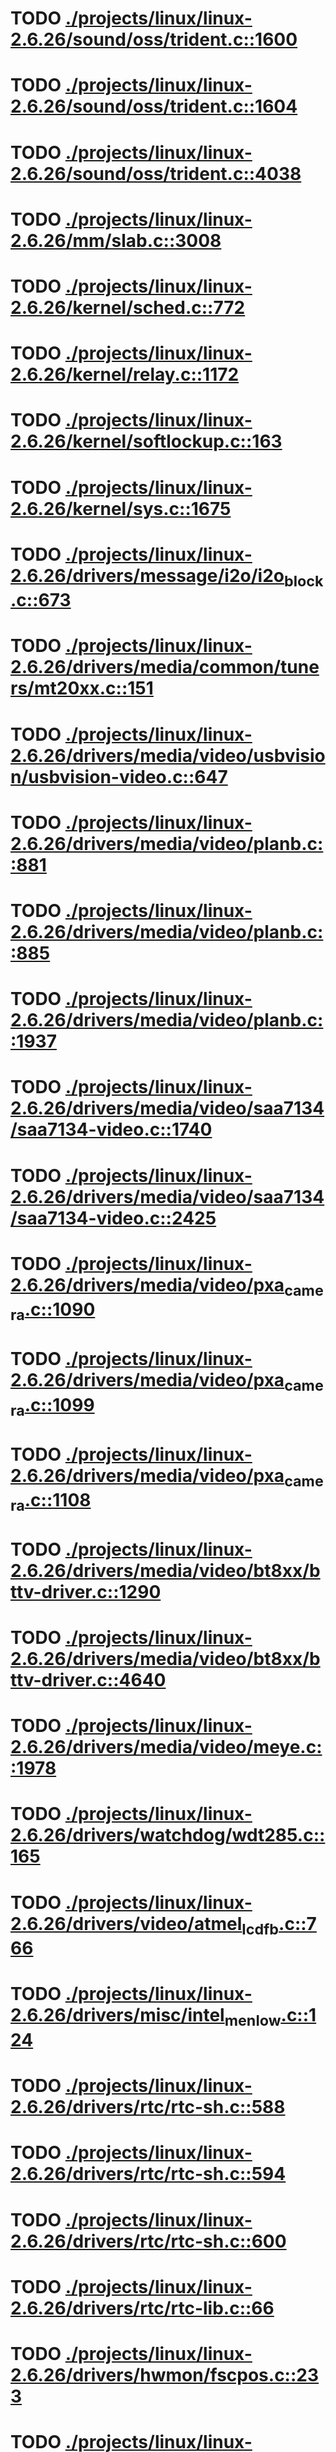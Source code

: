 * TODO [[view:./projects/linux/linux-2.6.26/sound/oss/trident.c::face=ovl-face1::linb=1600::colb=9::cole=38][ ./projects/linux/linux-2.6.26/sound/oss/trident.c::1600]]
* TODO [[view:./projects/linux/linux-2.6.26/sound/oss/trident.c::face=ovl-face1::linb=1604::colb=10::cole=44][ ./projects/linux/linux-2.6.26/sound/oss/trident.c::1604]]
* TODO [[view:./projects/linux/linux-2.6.26/sound/oss/trident.c::face=ovl-face1::linb=4038::colb=5::cole=10][ ./projects/linux/linux-2.6.26/sound/oss/trident.c::4038]]
* TODO [[view:./projects/linux/linux-2.6.26/mm/slab.c::face=ovl-face1::linb=3008::colb=9::cole=21][ ./projects/linux/linux-2.6.26/mm/slab.c::3008]]
* TODO [[view:./projects/linux/linux-2.6.26/kernel/sched.c::face=ovl-face1::linb=772::colb=5::cole=27][ ./projects/linux/linux-2.6.26/kernel/sched.c::772]]
* TODO [[view:./projects/linux/linux-2.6.26/kernel/relay.c::face=ovl-face1::linb=1172::colb=5::cole=8][ ./projects/linux/linux-2.6.26/kernel/relay.c::1172]]
* TODO [[view:./projects/linux/linux-2.6.26/kernel/softlockup.c::face=ovl-face1::linb=163::colb=5::cole=30][ ./projects/linux/linux-2.6.26/kernel/softlockup.c::163]]
* TODO [[view:./projects/linux/linux-2.6.26/kernel/sys.c::face=ovl-face1::linb=1675::colb=7::cole=11][ ./projects/linux/linux-2.6.26/kernel/sys.c::1675]]
* TODO [[view:./projects/linux/linux-2.6.26/drivers/message/i2o/i2o_block.c::face=ovl-face1::linb=673::colb=6::cole=9][ ./projects/linux/linux-2.6.26/drivers/message/i2o/i2o_block.c::673]]
* TODO [[view:./projects/linux/linux-2.6.26/drivers/media/common/tuners/mt20xx.c::face=ovl-face1::linb=151::colb=4::cole=8][ ./projects/linux/linux-2.6.26/drivers/media/common/tuners/mt20xx.c::151]]
* TODO [[view:./projects/linux/linux-2.6.26/drivers/media/video/usbvision/usbvision-video.c::face=ovl-face1::linb=647::colb=44::cole=49][ ./projects/linux/linux-2.6.26/drivers/media/video/usbvision/usbvision-video.c::647]]
* TODO [[view:./projects/linux/linux-2.6.26/drivers/media/video/planb.c::face=ovl-face1::linb=881::colb=31::cole=33][ ./projects/linux/linux-2.6.26/drivers/media/video/planb.c::881]]
* TODO [[view:./projects/linux/linux-2.6.26/drivers/media/video/planb.c::face=ovl-face1::linb=885::colb=4::cole=14][ ./projects/linux/linux-2.6.26/drivers/media/video/planb.c::885]]
* TODO [[view:./projects/linux/linux-2.6.26/drivers/media/video/planb.c::face=ovl-face1::linb=1937::colb=6::cole=16][ ./projects/linux/linux-2.6.26/drivers/media/video/planb.c::1937]]
* TODO [[view:./projects/linux/linux-2.6.26/drivers/media/video/saa7134/saa7134-video.c::face=ovl-face1::linb=1740::colb=5::cole=6][ ./projects/linux/linux-2.6.26/drivers/media/video/saa7134/saa7134-video.c::1740]]
* TODO [[view:./projects/linux/linux-2.6.26/drivers/media/video/saa7134/saa7134-video.c::face=ovl-face1::linb=2425::colb=5::cole=13][ ./projects/linux/linux-2.6.26/drivers/media/video/saa7134/saa7134-video.c::2425]]
* TODO [[view:./projects/linux/linux-2.6.26/drivers/media/video/pxa_camera.c::face=ovl-face1::linb=1090::colb=5::cole=24][ ./projects/linux/linux-2.6.26/drivers/media/video/pxa_camera.c::1090]]
* TODO [[view:./projects/linux/linux-2.6.26/drivers/media/video/pxa_camera.c::face=ovl-face1::linb=1099::colb=5::cole=24][ ./projects/linux/linux-2.6.26/drivers/media/video/pxa_camera.c::1099]]
* TODO [[view:./projects/linux/linux-2.6.26/drivers/media/video/pxa_camera.c::face=ovl-face1::linb=1108::colb=5::cole=24][ ./projects/linux/linux-2.6.26/drivers/media/video/pxa_camera.c::1108]]
* TODO [[view:./projects/linux/linux-2.6.26/drivers/media/video/bt8xx/bttv-driver.c::face=ovl-face1::linb=1290::colb=5::cole=9][ ./projects/linux/linux-2.6.26/drivers/media/video/bt8xx/bttv-driver.c::1290]]
* TODO [[view:./projects/linux/linux-2.6.26/drivers/media/video/bt8xx/bttv-driver.c::face=ovl-face1::linb=4640::colb=5::cole=13][ ./projects/linux/linux-2.6.26/drivers/media/video/bt8xx/bttv-driver.c::4640]]
* TODO [[view:./projects/linux/linux-2.6.26/drivers/media/video/meye.c::face=ovl-face1::linb=1978::colb=5::cole=13][ ./projects/linux/linux-2.6.26/drivers/media/video/meye.c::1978]]
* TODO [[view:./projects/linux/linux-2.6.26/drivers/watchdog/wdt285.c::face=ovl-face1::linb=165::colb=6::cole=16][ ./projects/linux/linux-2.6.26/drivers/watchdog/wdt285.c::165]]
* TODO [[view:./projects/linux/linux-2.6.26/drivers/video/atmel_lcdfb.c::face=ovl-face1::linb=766::colb=5::cole=20][ ./projects/linux/linux-2.6.26/drivers/video/atmel_lcdfb.c::766]]
* TODO [[view:./projects/linux/linux-2.6.26/drivers/misc/intel_menlow.c::face=ovl-face1::linb=124::colb=5::cole=14][ ./projects/linux/linux-2.6.26/drivers/misc/intel_menlow.c::124]]
* TODO [[view:./projects/linux/linux-2.6.26/drivers/rtc/rtc-sh.c::face=ovl-face1::linb=588::colb=14::cole=31][ ./projects/linux/linux-2.6.26/drivers/rtc/rtc-sh.c::588]]
* TODO [[view:./projects/linux/linux-2.6.26/drivers/rtc/rtc-sh.c::face=ovl-face1::linb=594::colb=14::cole=28][ ./projects/linux/linux-2.6.26/drivers/rtc/rtc-sh.c::594]]
* TODO [[view:./projects/linux/linux-2.6.26/drivers/rtc/rtc-sh.c::face=ovl-face1::linb=600::colb=14::cole=28][ ./projects/linux/linux-2.6.26/drivers/rtc/rtc-sh.c::600]]
* TODO [[view:./projects/linux/linux-2.6.26/drivers/rtc/rtc-lib.c::face=ovl-face1::linb=66::colb=5::cole=9][ ./projects/linux/linux-2.6.26/drivers/rtc/rtc-lib.c::66]]
* TODO [[view:./projects/linux/linux-2.6.26/drivers/hwmon/fscpos.c::face=ovl-face1::linb=233::colb=5::cole=6][ ./projects/linux/linux-2.6.26/drivers/hwmon/fscpos.c::233]]
* TODO [[view:./projects/linux/linux-2.6.26/drivers/mtd/ubi/build.c::face=ovl-face1::linb=1060::colb=20::cole=26][ ./projects/linux/linux-2.6.26/drivers/mtd/ubi/build.c::1060]]
* TODO [[view:./projects/linux/linux-2.6.26/drivers/mtd/devices/slram.c::face=ovl-face1::linb=278::colb=6::cole=14][ ./projects/linux/linux-2.6.26/drivers/mtd/devices/slram.c::278]]
* TODO [[view:./projects/linux/linux-2.6.26/drivers/char/esp.c::face=ovl-face1::linb=2370::colb=6::cole=16][ ./projects/linux/linux-2.6.26/drivers/char/esp.c::2370]]
* TODO [[view:./projects/linux/linux-2.6.26/drivers/char/hvsi.c::face=ovl-face1::linb=911::colb=12::cole=21][ ./projects/linux/linux-2.6.26/drivers/char/hvsi.c::911]]
* TODO [[view:./projects/linux/linux-2.6.26/drivers/char/hvc_console.c::face=ovl-face1::linb=426::colb=6::cole=15][ ./projects/linux/linux-2.6.26/drivers/char/hvc_console.c::426]]
* TODO [[view:./projects/linux/linux-2.6.26/drivers/char/dsp56k.c::face=ovl-face1::linb=398::colb=19::cole=22][ ./projects/linux/linux-2.6.26/drivers/char/dsp56k.c::398]]
* TODO [[view:./projects/linux/linux-2.6.26/drivers/char/hvcs.c::face=ovl-face1::linb=1251::colb=12::cole=29][ ./projects/linux/linux-2.6.26/drivers/char/hvcs.c::1251]]
* TODO [[view:./projects/linux/linux-2.6.26/drivers/char/moxa.c::face=ovl-face1::linb=1212::colb=5::cole=16][ ./projects/linux/linux-2.6.26/drivers/char/moxa.c::1212]]
* TODO [[view:./projects/linux/linux-2.6.26/drivers/hid/usbhid/hiddev.c::face=ovl-face1::linb=568::colb=6::cole=9][ ./projects/linux/linux-2.6.26/drivers/hid/usbhid/hiddev.c::568]]
* TODO [[view:./projects/linux/linux-2.6.26/drivers/scsi/u14-34f.c::face=ovl-face1::linb=1130::colb=11::cole=16][ ./projects/linux/linux-2.6.26/drivers/scsi/u14-34f.c::1130]]
* TODO [[view:./projects/linux/linux-2.6.26/drivers/scsi/libsas/sas_host_smp.c::face=ovl-face1::linb=203::colb=6::cole=19][ ./projects/linux/linux-2.6.26/drivers/scsi/libsas/sas_host_smp.c::203]]
* TODO [[view:./projects/linux/linux-2.6.26/drivers/scsi/libsas/sas_host_smp.c::face=ovl-face1::linb=219::colb=6::cole=19][ ./projects/linux/linux-2.6.26/drivers/scsi/libsas/sas_host_smp.c::219]]
* TODO [[view:./projects/linux/linux-2.6.26/drivers/scsi/libsas/sas_host_smp.c::face=ovl-face1::linb=242::colb=6::cole=19][ ./projects/linux/linux-2.6.26/drivers/scsi/libsas/sas_host_smp.c::242]]
* TODO [[view:./projects/linux/linux-2.6.26/drivers/atm/fore200e.c::face=ovl-face1::linb=1034::colb=6::cole=19][ ./projects/linux/linux-2.6.26/drivers/atm/fore200e.c::1034]]
* TODO [[view:./projects/linux/linux-2.6.26/drivers/atm/he.c::face=ovl-face1::linb=2853::colb=9::cole=17][ ./projects/linux/linux-2.6.26/drivers/atm/he.c::2853]]
* TODO [[view:./projects/linux/linux-2.6.26/drivers/isdn/gigaset/bas-gigaset.c::face=ovl-face1::linb=1055::colb=6::cole=17][ ./projects/linux/linux-2.6.26/drivers/isdn/gigaset/bas-gigaset.c::1055]]
* TODO [[view:./projects/linux/linux-2.6.26/drivers/isdn/hysdn/boardergo.c::face=ovl-face1::linb=293::colb=6::cole=44][ ./projects/linux/linux-2.6.26/drivers/isdn/hysdn/boardergo.c::293]]
* TODO [[view:./projects/linux/linux-2.6.26/drivers/ieee1394/dv1394.c::face=ovl-face1::linb=921::colb=31::cole=44][ ./projects/linux/linux-2.6.26/drivers/ieee1394/dv1394.c::921]]
* TODO [[view:./projects/linux/linux-2.6.26/drivers/ieee1394/video1394.c::face=ovl-face1::linb=896::colb=16::cole=24][ ./projects/linux/linux-2.6.26/drivers/ieee1394/video1394.c::896]]
* TODO [[view:./projects/linux/linux-2.6.26/drivers/ieee1394/video1394.c::face=ovl-face1::linb=962::colb=16::cole=24][ ./projects/linux/linux-2.6.26/drivers/ieee1394/video1394.c::962]]
* TODO [[view:./projects/linux/linux-2.6.26/drivers/ieee1394/video1394.c::face=ovl-face1::linb=1033::colb=7::cole=15][ ./projects/linux/linux-2.6.26/drivers/ieee1394/video1394.c::1033]]
* TODO [[view:./projects/linux/linux-2.6.26/drivers/ieee1394/video1394.c::face=ovl-face1::linb=1140::colb=7::cole=15][ ./projects/linux/linux-2.6.26/drivers/ieee1394/video1394.c::1140]]
* TODO [[view:./projects/linux/linux-2.6.26/drivers/mfd/asic3.c::face=ovl-face1::linb=305::colb=5::cole=17][ ./projects/linux/linux-2.6.26/drivers/mfd/asic3.c::305]]
* TODO [[view:./projects/linux/linux-2.6.26/drivers/mfd/sm501.c::face=ovl-face1::linb=1096::colb=5::cole=12][ ./projects/linux/linux-2.6.26/drivers/mfd/sm501.c::1096]]
* TODO [[view:./projects/linux/linux-2.6.26/drivers/net/wireless/hermes.c::face=ovl-face1::linb=442::colb=7::cole=14][ ./projects/linux/linux-2.6.26/drivers/net/wireless/hermes.c::442]]
* TODO [[view:./projects/linux/linux-2.6.26/drivers/net/ax88796.c::face=ovl-face1::linb=842::colb=5::cole=13][ ./projects/linux/linux-2.6.26/drivers/net/ax88796.c::842]]
* TODO [[view:./projects/linux/linux-2.6.26/drivers/net/gianfar.c::face=ovl-face1::linb=200::colb=6::cole=29][ ./projects/linux/linux-2.6.26/drivers/net/gianfar.c::200]]
* TODO [[view:./projects/linux/linux-2.6.26/drivers/net/gianfar.c::face=ovl-face1::linb=204::colb=6::cole=29][ ./projects/linux/linux-2.6.26/drivers/net/gianfar.c::204]]
* TODO [[view:./projects/linux/linux-2.6.26/drivers/telephony/ixj.c::face=ovl-face1::linb=6601::colb=5::cole=8][ ./projects/linux/linux-2.6.26/drivers/telephony/ixj.c::6601]]
* TODO [[view:./projects/linux/linux-2.6.26/drivers/telephony/ixj.c::face=ovl-face1::linb=6636::colb=5::cole=8][ ./projects/linux/linux-2.6.26/drivers/telephony/ixj.c::6636]]
* TODO [[view:./projects/linux/linux-2.6.26/drivers/telephony/ixj.c::face=ovl-face1::linb=6648::colb=5::cole=8][ ./projects/linux/linux-2.6.26/drivers/telephony/ixj.c::6648]]
* TODO [[view:./projects/linux/linux-2.6.26/drivers/i2c/chips/tsl2550.c::face=ovl-face1::linb=224::colb=5::cole=8][ ./projects/linux/linux-2.6.26/drivers/i2c/chips/tsl2550.c::224]]
* TODO [[view:./projects/linux/linux-2.6.26/drivers/i2c/chips/tsl2550.c::face=ovl-face1::linb=256::colb=5::cole=8][ ./projects/linux/linux-2.6.26/drivers/i2c/chips/tsl2550.c::256]]
* TODO [[view:./projects/linux/linux-2.6.26/drivers/usb/misc/usbtest.c::face=ovl-face1::linb=195::colb=5::cole=10][ ./projects/linux/linux-2.6.26/drivers/usb/misc/usbtest.c::195]]
* TODO [[view:./projects/linux/linux-2.6.26/drivers/usb/misc/usbtest.c::face=ovl-face1::linb=1564::colb=31::cole=44][ ./projects/linux/linux-2.6.26/drivers/usb/misc/usbtest.c::1564]]
* TODO [[view:./projects/linux/linux-2.6.26/drivers/usb/host/ehci-dbg.c::face=ovl-face1::linb=457::colb=6::cole=10][ ./projects/linux/linux-2.6.26/drivers/usb/host/ehci-dbg.c::457]]
* TODO [[view:./projects/linux/linux-2.6.26/drivers/usb/host/ehci-dbg.c::face=ovl-face1::linb=468::colb=5::cole=9][ ./projects/linux/linux-2.6.26/drivers/usb/host/ehci-dbg.c::468]]
* TODO [[view:./projects/linux/linux-2.6.26/drivers/usb/host/ehci-dbg.c::face=ovl-face1::linb=457::colb=6::cole=10][ ./projects/linux/linux-2.6.26/drivers/usb/host/ehci-dbg.c::457]]
* TODO [[view:./projects/linux/linux-2.6.26/drivers/usb/host/ehci-dbg.c::face=ovl-face1::linb=468::colb=5::cole=9][ ./projects/linux/linux-2.6.26/drivers/usb/host/ehci-dbg.c::468]]
* TODO [[view:./projects/linux/linux-2.6.26/drivers/macintosh/windfarm_smu_sat.c::face=ovl-face1::linb=91::colb=5::cole=8][ ./projects/linux/linux-2.6.26/drivers/macintosh/windfarm_smu_sat.c::91]]
* TODO [[view:./projects/linux/linux-2.6.26/security/selinux/selinuxfs.c::face=ovl-face1::linb=1357::colb=17::cole=22][ ./projects/linux/linux-2.6.26/security/selinux/selinuxfs.c::1357]]
* TODO [[view:./projects/linux/linux-2.6.26/net/sched/sch_htb.c::face=ovl-face1::linb=882::colb=6::cole=46][ ./projects/linux/linux-2.6.26/net/sched/sch_htb.c::882]]
* TODO [[view:./projects/linux/linux-2.6.26/net/decnet/dn_table.c::face=ovl-face1::linb=251::colb=21::cole=45][ ./projects/linux/linux-2.6.26/net/decnet/dn_table.c::251]]
* TODO [[view:./projects/linux/linux-2.6.26/net/decnet/dn_fib.c::face=ovl-face1::linb=165::colb=6::cole=30][ ./projects/linux/linux-2.6.26/net/decnet/dn_fib.c::165]]
* TODO [[view:./projects/linux/linux-2.6.26/net/decnet/dn_fib.c::face=ovl-face1::linb=181::colb=21::cole=45][ ./projects/linux/linux-2.6.26/net/decnet/dn_fib.c::181]]
* TODO [[view:./projects/linux/linux-2.6.26/net/irda/ircomm/ircomm_tty.c::face=ovl-face1::linb=374::colb=6::cole=10][ ./projects/linux/linux-2.6.26/net/irda/ircomm/ircomm_tty.c::374]]
* TODO [[view:./projects/linux/linux-2.6.26/arch/sh/kernel/cpu/irq/intc.c::face=ovl-face1::linb=454::colb=10::cole=13][ ./projects/linux/linux-2.6.26/arch/sh/kernel/cpu/irq/intc.c::454]]
* TODO [[view:./projects/linux/linux-2.6.26/arch/sh/kernel/cpu/irq/intc.c::face=ovl-face1::linb=521::colb=10::cole=13][ ./projects/linux/linux-2.6.26/arch/sh/kernel/cpu/irq/intc.c::521]]
* TODO [[view:./projects/linux/linux-2.6.26/arch/powerpc/kernel/udbg_16550.c::face=ovl-face1::linb=145::colb=5::cole=10][ ./projects/linux/linux-2.6.26/arch/powerpc/kernel/udbg_16550.c::145]]
* TODO [[view:./projects/linux/linux-2.6.26/arch/powerpc/oprofile/cell/vma_map.c::face=ovl-face1::linb=232::colb=5::cole=23][ ./projects/linux/linux-2.6.26/arch/powerpc/oprofile/cell/vma_map.c::232]]
* TODO [[view:./projects/linux/linux-2.6.26/arch/s390/appldata/appldata_base.c::face=ovl-face1::linb=447::colb=45::cole=54][ ./projects/linux/linux-2.6.26/arch/s390/appldata/appldata_base.c::447]]
* TODO [[view:./projects/linux/linux-2.6.26/arch/mips/vr41xx/common/irq.c::face=ovl-face1::linb=83::colb=6::cole=9][ ./projects/linux/linux-2.6.26/arch/mips/vr41xx/common/irq.c::83]]
* TODO [[view:./projects/linux/linux-2.6.26/arch/cris/arch-v10/kernel/dma.c::face=ovl-face1::linb=27::colb=6::cole=11][ ./projects/linux/linux-2.6.26/arch/cris/arch-v10/kernel/dma.c::27]]
* TODO [[view:./projects/linux/linux-2.6.26/arch/cris/arch-v10/kernel/dma.c::face=ovl-face1::linb=216::colb=6::cole=11][ ./projects/linux/linux-2.6.26/arch/cris/arch-v10/kernel/dma.c::216]]
* TODO [[view:./projects/linux/linux-2.6.26/arch/arm/mach-davinci/psc.c::face=ovl-face1::linb=73::colb=5::cole=7][ ./projects/linux/linux-2.6.26/arch/arm/mach-davinci/psc.c::73]]
* TODO [[view:./projects/linux/linux-2.6.26/arch/m32r/kernel/ptrace.c::face=ovl-face1::linb=81::colb=19::cole=22][ ./projects/linux/linux-2.6.26/arch/m32r/kernel/ptrace.c::81]]
* TODO [[view:./projects/linux/linux-2.6.26/arch/m32r/kernel/ptrace.c::face=ovl-face1::linb=143::colb=18::cole=21][ ./projects/linux/linux-2.6.26/arch/m32r/kernel/ptrace.c::143]]
